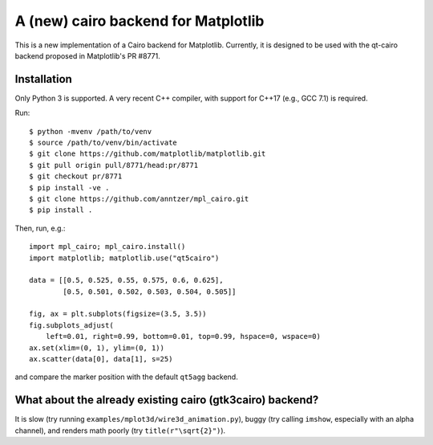A (new) cairo backend for Matplotlib
====================================

This is a new implementation of a Cairo backend for Matplotlib.  Currently, it
is designed to be used with the qt-cairo backend proposed in Matplotlib's
PR #8771.

Installation
------------

Only Python 3 is supported.  A very recent C++ compiler, with support for C++17
(e.g., GCC 7.1) is required.

Run::

   $ python -mvenv /path/to/venv
   $ source /path/to/venv/bin/activate
   $ git clone https://github.com/matplotlib/matplotlib.git
   $ git pull origin pull/8771/head:pr/8771
   $ git checkout pr/8771
   $ pip install -ve .
   $ git clone https://github.com/anntzer/mpl_cairo.git
   $ pip install .

Then, run, e.g.::

   import mpl_cairo; mpl_cairo.install()
   import matplotlib; matplotlib.use("qt5cairo")

   data = [[0.5, 0.525, 0.55, 0.575, 0.6, 0.625],
           [0.5, 0.501, 0.502, 0.503, 0.504, 0.505]]

   fig, ax = plt.subplots(figsize=(3.5, 3.5))
   fig.subplots_adjust(
       left=0.01, right=0.99, bottom=0.01, top=0.99, hspace=0, wspace=0)
   ax.set(xlim=(0, 1), ylim=(0, 1))
   ax.scatter(data[0], data[1], s=25)

and compare the marker position with the default ``qt5agg`` backend.

What about the already existing cairo (gtk3cairo) backend?
----------------------------------------------------------

It is slow (try running ``examples/mplot3d/wire3d_animation.py``), buggy (try
calling ``imshow``, especially with an alpha channel), and renders math poorly
(try ``title(r"\sqrt{2}")``).

